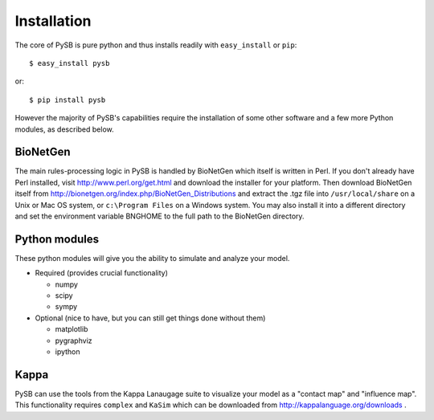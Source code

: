 Installation
============

The core of PySB is pure python and thus installs readily with
``easy_install`` or ``pip``::

    $ easy_install pysb

or::

    $ pip install pysb

However the majority of PySB's capabilities require the installation
of some other software and a few more Python modules, as described
below.

BioNetGen
~~~~~~~~~

The main rules-processing logic in PySB is handled by BioNetGen which
itself is written in Perl. If you don't already have Perl installed,
visit http://www.perl.org/get.html and download the installer for your
platform. Then download BioNetGen itself from
http://bionetgen.org/index.php/BioNetGen_Distributions and extract the
.tgz file into ``/usr/local/share`` on a Unix or Mac OS system, or
``c:\Program Files`` on a Windows system. You may also install it into
a different directory and set the environment variable BNGHOME to the
full path to the BioNetGen directory.

Python modules
~~~~~~~~~~~~~~

These python modules will give you the ability to simulate and analyze
your model.

* Required (provides crucial functionality)

  * numpy
  * scipy
  * sympy

* Optional (nice to have, but you can still get things done without them)

  * matplotlib
  * pygraphviz
  * ipython

Kappa
~~~~~

PySB can use the tools from the Kappa Lanaugage suite to visualize
your model as a "contact map" and "influence map". This functionality
requires ``complex`` and ``KaSim`` which can be downloaded from
http://kappalanguage.org/downloads .
